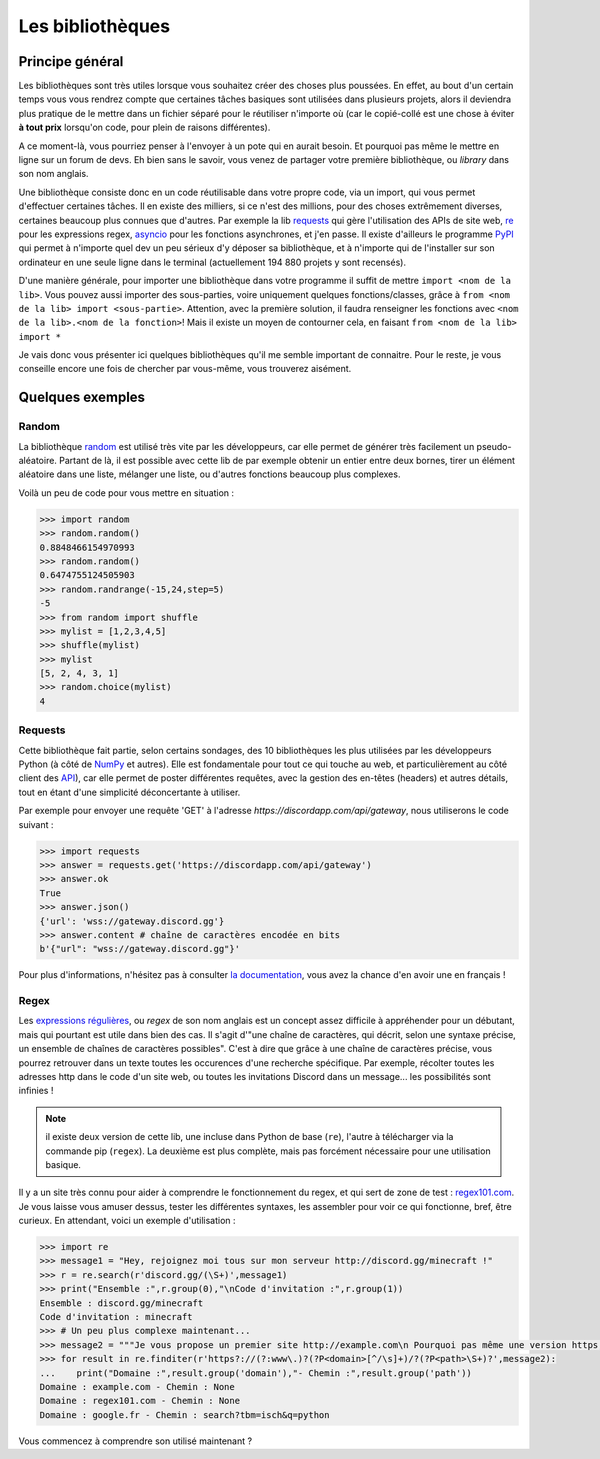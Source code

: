 =================
Les bibliothèques
=================


----------------
Principe général
----------------


Les bibliothèques sont très utiles lorsque vous souhaitez créer des choses plus poussées. En effet, au bout d'un certain temps vous vous rendrez compte que certaines tâches basiques sont utilisées dans plusieurs projets, alors il deviendra plus pratique de le mettre dans un fichier séparé pour le réutiliser n'importe où (car le copié-collé est une chose à éviter **à tout prix** lorsqu'on code, pour plein de raisons différentes).

A ce moment-là, vous pourriez penser à l'envoyer à un pote qui en aurait besoin. Et pourquoi pas même le mettre en ligne sur un forum de devs. Eh bien sans le savoir, vous venez de partager votre première bibliothèque, ou *library* dans son nom anglais.

Une bibliothèque consiste donc en un code réutilisable dans votre propre code, via un import, qui vous permet d'effectuer certaines tâches. Il en existe des milliers, si ce n'est des millions, pour des choses extrêmement diverses, certaines beaucoup plus connues que d'autres. Par exemple la lib `requests <http://fr.python-requests.org/en/latest/>`_ qui gère l'utilisation des APIs de site web, `re <https://docs.python.org/fr/3/library/re.html>`_ pour les expressions regex, `asyncio <https://docs.python.org/fr/3/library/asyncio.html>`_ pour les fonctions asynchrones, et j'en passe. Il existe d'ailleurs le programme `PyPI <https://pypi.org/>`_ qui permet à n'importe quel dev un peu sérieux d'y déposer sa bibliothèque, et à n'importe qui de l'installer sur son ordinateur en une seule ligne dans le terminal (actuellement 194 880 projets y sont recensés).

D'une manière générale, pour importer une bibliothèque dans votre programme il suffit de mettre ``import <nom de la lib>``. Vous pouvez aussi importer des sous-parties, voire uniquement quelques fonctions/classes, grâce à ``from <nom de la lib> import <sous-partie>``. Attention, avec la première solution, il faudra renseigner les fonctions avec ``<nom de la lib>.<nom de la fonction>``! Mais il existe un moyen de contourner cela, en faisant ``from <nom de la lib> import *``

Je vais donc vous présenter ici quelques bibliothèques qu'il me semble important de connaitre. Pour le reste, je vous conseille encore une fois de chercher par vous-même, vous trouverez aisément.



-----------------
Quelques exemples
-----------------


Random
------

La bibliothèque `random <https://docs.python.org/fr/3/library/random.html>`_ est utilisé très vite par les développeurs, car elle permet de générer très facilement un pseudo-aléatoire. Partant de là, il est possible avec cette lib de par exemple obtenir un entier entre deux bornes, tirer un élément aléatoire dans une liste, mélanger une liste, ou d'autres fonctions beaucoup plus complexes.

Voilà un peu de code pour vous mettre en situation :

.. code-block:: py

    >>> import random
    >>> random.random()
    0.8848466154970993
    >>> random.random()
    0.6474755124505903
    >>> random.randrange(-15,24,step=5)
    -5
    >>> from random import shuffle
    >>> mylist = [1,2,3,4,5]
    >>> shuffle(mylist)
    >>> mylist
    [5, 2, 4, 3, 1]
    >>> random.choice(mylist)
    4


Requests
--------

Cette bibliothèque fait partie, selon certains sondages, des 10 bibliothèques les plus utilisées par les développeurs Python (à côté de `NumPy <https://numpy.org/>`_ et autres). Elle est fondamentale pour tout ce qui touche au web, et particulièrement au côté client des `API <https://fr.wikipedia.org/wiki/Interface_de_programmation>`_), car elle permet de poster différentes requêtes, avec la gestion des en-têtes (headers) et autres détails, tout en étant d'une simplicité déconcertante à utiliser.

Par exemple pour envoyer une requête 'GET' à l'adresse `https://discordapp.com/api/gateway`, nous utiliserons le code suivant :

.. code-block:: py

    >>> import requests
    >>> answer = requests.get('https://discordapp.com/api/gateway')
    >>> answer.ok
    True
    >>> answer.json()
    {'url': 'wss://gateway.discord.gg'}
    >>> answer.content # chaîne de caractères encodée en bits
    b'{"url": "wss://gateway.discord.gg"}'

Pour plus d'informations, n'hésitez pas à consulter `la documentation <http://fr.python-requests.org/en/latest/>`_, vous avez la chance d'en avoir une en français !


Regex
-----

Les `expressions régulières <https://fr.wikipedia.org/wiki/Expression_r%C3%A9guli%C3%A8re>`_, ou *regex* de son nom anglais est un concept assez difficile à appréhender pour un débutant, mais qui pourtant est utile dans bien des cas. Il s'agit d'"une chaîne de caractères, qui décrit, selon une syntaxe précise, un ensemble de chaînes de caractères possibles". C'est à dire que grâce à une chaîne de caractères précise, vous pourrez retrouver dans un texte toutes les occurences d'une recherche spécifique. Par exemple, récolter toutes les adresses http dans le code d'un site web, ou toutes les invitations Discord dans un message... les possibilités sont infinies ! 

.. note:: il existe deux version de cette lib, une incluse dans Python de base (``re``), l'autre à télécharger via la commande pip (``regex``). La deuxième est plus complète, mais pas forcément nécessaire pour une utilisation basique.

Il y a un site très connu pour aider à comprendre le fonctionnement du regex, et qui sert de zone de test : `regex101.com <https://regex101.com/>`_. Je vous laisse vous amuser dessus, tester les différentes syntaxes, les assembler pour voir ce qui fonctionne, bref, être curieux. En attendant, voici un exemple d'utilisation :

.. code-block:: py

    >>> import re
    >>> message1 = "Hey, rejoignez moi tous sur mon serveur http://discord.gg/minecraft !"
    >>> r = re.search(r'discord.gg/(\S+)',message1)
    >>> print("Ensemble :",r.group(0),"\nCode d'invitation :",r.group(1))
    Ensemble : discord.gg/minecraft 
    Code d'invitation : minecraft
    >>> # Un peu plus complexe maintenant...
    >>> message2 = """Je vous propose un premier site http://example.com\n Pourquoi pas même une version https, comme https://regex101.com ! Et que diriez-vous d'un www, par exemple https://www.google.fr/search?tbm=isch&q=python ?"""
    >>> for result in re.finditer(r'https?://(?:www\.)?(?P<domain>[^/\s]+)/?(?P<path>\S+)?',message2):
    ...    print("Domaine :",result.group('domain'),"- Chemin :",result.group('path'))
    Domaine : example.com - Chemin : None
    Domaine : regex101.com - Chemin : None
    Domaine : google.fr - Chemin : search?tbm=isch&q=python

Vous commencez à comprendre son utilisé maintenant ? 


